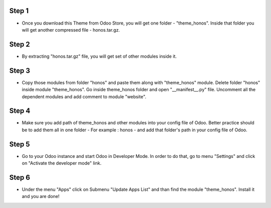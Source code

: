 
Step 1
=============================================================================
- Once you download this Theme from Odoo Store, you will get one folder - "theme_honos". Inside that folder you will get another compressed file - honos.tar.gz. 

Step 2 
============
- By extracting "honos.tar.gz" file, you will get set of other modules inside it. 

Step 3
=============
- Copy those modules from folder "honos" and paste them along with "theme_honos" module. Delete folder "honos" inside module "theme_honos". Go inside theme_honos folder and open "__manifest__.py" file. Uncomment all the dependent modules and add comment to module "website".

Step 4
=============
- Make sure you add path of theme_honos and other modules into your config file of Odoo. Better practice should be to add them all in one folder - For example : honos - and add that folder's path in your config file of Odoo.

Step 5
=============
- Go to your Odoo instance and start Odoo in Developer Mode. In order to do that, go to menu "Settings" and click on "Activate the developer mode" link.

Step 6
=============
- Under the menu "Apps" click on Submenu "Update Apps List" and than find the module "theme_honos". Install it and you are done!

